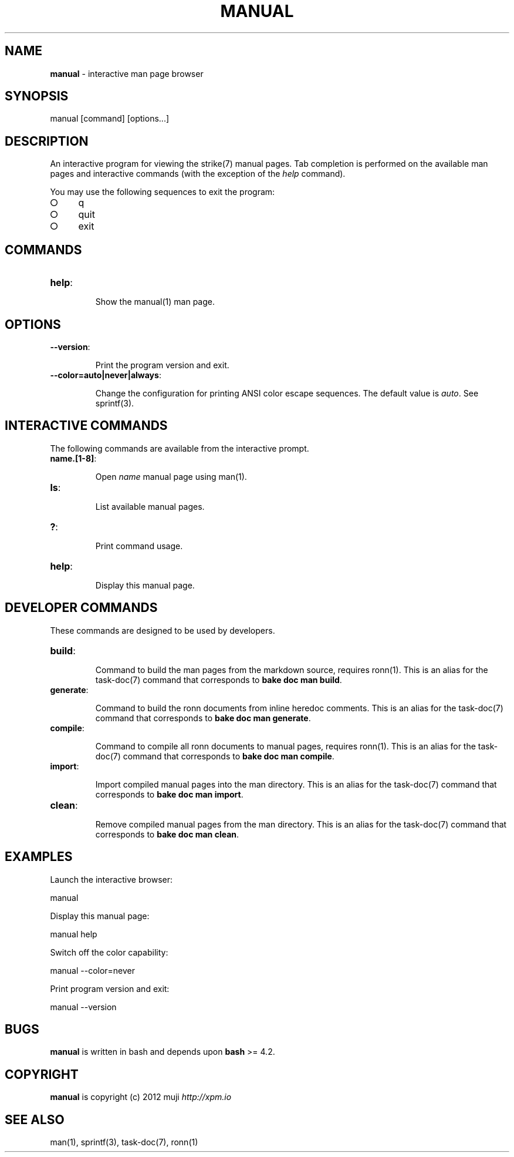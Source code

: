 .\" generated with Ronn/v0.7.3
.\" http://github.com/rtomayko/ronn/tree/0.7.3
.
.TH "MANUAL" "1" "March 2013" "" ""
.
.SH "NAME"
\fBmanual\fR \- interactive man page browser
.
.SH "SYNOPSIS"
manual [command] [options\.\.\.]
.
.SH "DESCRIPTION"
An interactive program for viewing the strike(7) manual pages\. Tab completion is performed on the available man pages and interactive commands (with the exception of the \fIhelp\fR command)\.
.
.P
You may use the following sequences to exit the program:
.
.IP "\[ci]" 4
q
.
.IP "\[ci]" 4
quit
.
.IP "\[ci]" 4
exit
.
.IP "" 0
.
.SH "COMMANDS"
.
.TP
\fBhelp\fR:
.
.IP
Show the manual(1) man page\.
.
.SH "OPTIONS"
.
.TP
\fB\-\-version\fR:
.
.IP
Print the program version and exit\.
.
.TP
\fB\-\-color=auto|never|always\fR:
.
.IP
Change the configuration for printing ANSI color escape sequences\. The default value is \fIauto\fR\. See sprintf(3)\.
.
.SH "INTERACTIVE COMMANDS"
The following commands are available from the interactive prompt\.
.
.TP
\fBname\.[1\-8]\fR:
.
.IP
Open \fIname\fR manual page using man(1)\.
.
.TP
\fBls\fR:
.
.IP
List available manual pages\.
.
.TP
\fB?\fR:
.
.IP
Print command usage\.
.
.TP
\fBhelp\fR:
.
.IP
Display this manual page\.
.
.SH "DEVELOPER COMMANDS"
These commands are designed to be used by developers\.
.
.TP
\fBbuild\fR:
.
.IP
Command to build the man pages from the markdown source, requires ronn(1)\. This is an alias for the task\-doc(7) command that corresponds to \fBbake doc man build\fR\.
.
.TP
\fBgenerate\fR:
.
.IP
Command to build the ronn documents from inline heredoc comments\. This is an alias for the task\-doc(7) command that corresponds to \fBbake doc man generate\fR\.
.
.TP
\fBcompile\fR:
.
.IP
Command to compile all ronn documents to manual pages, requires ronn(1)\. This is an alias for the task\-doc(7) command that corresponds to \fBbake doc man compile\fR\.
.
.TP
\fBimport\fR:
.
.IP
Import compiled manual pages into the man directory\. This is an alias for the task\-doc(7) command that corresponds to \fBbake doc man import\fR\.
.
.TP
\fBclean\fR:
.
.IP
Remove compiled manual pages from the man directory\. This is an alias for the task\-doc(7) command that corresponds to \fBbake doc man clean\fR\.
.
.SH "EXAMPLES"
Launch the interactive browser:
.
.P
manual
.
.P
Display this manual page:
.
.P
manual help
.
.P
Switch off the color capability:
.
.P
manual \-\-color=never
.
.P
Print program version and exit:
.
.P
manual \-\-version
.
.SH "BUGS"
\fBmanual\fR is written in bash and depends upon \fBbash\fR >= 4\.2\.
.
.SH "COPYRIGHT"
\fBmanual\fR is copyright (c) 2012 muji \fIhttp://xpm\.io\fR
.
.SH "SEE ALSO"
man(1), sprintf(3), task\-doc(7), ronn(1)
